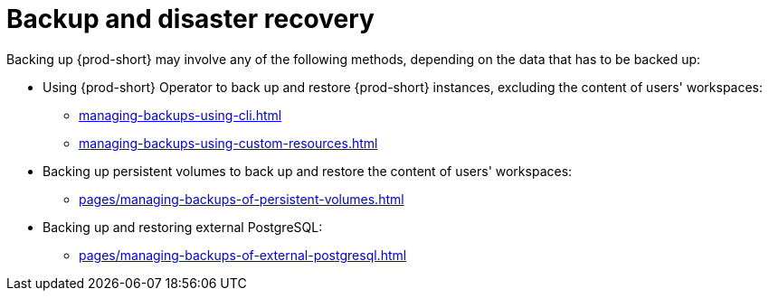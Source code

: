 :parent-context-of-backup-and-disaster-recovery: {context}

[id="backup-and-disaster-recovery_{context}"]
= Backup and disaster recovery

:context: backup-and-disaster-recovery

Backing up {prod-short} may involve any of the following methods, depending on the data that has to be backed up:

* Using {prod-short} Operator to back up and restore {prod-short} instances, excluding the content of users' workspaces:

** xref:managing-backups-using-cli.adoc[]

** xref:managing-backups-using-custom-resources.adoc[]

* Backing up persistent volumes to back up and restore the content of users' workspaces:

** xref:pages/managing-backups-of-persistent-volumes.adoc[]

* Backing up and restoring external PostgreSQL:

** xref:pages/managing-backups-of-external-postgresql.adoc[]

:context: {parent-context-of-backup-and-disaster-recovery}